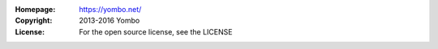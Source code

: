 :Homepage: https://yombo.net/
:Copyright: 2013-2016 Yombo
:License: For the open source license, see the LICENSE
